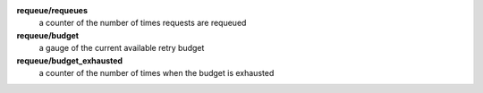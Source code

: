 **requeue/requeues**
  a counter of the number of times requests are requeued

**requeue/budget**
  a gauge of the current available retry budget

**requeue/budget_exhausted**
  a counter of the number of times when the budget is exhausted